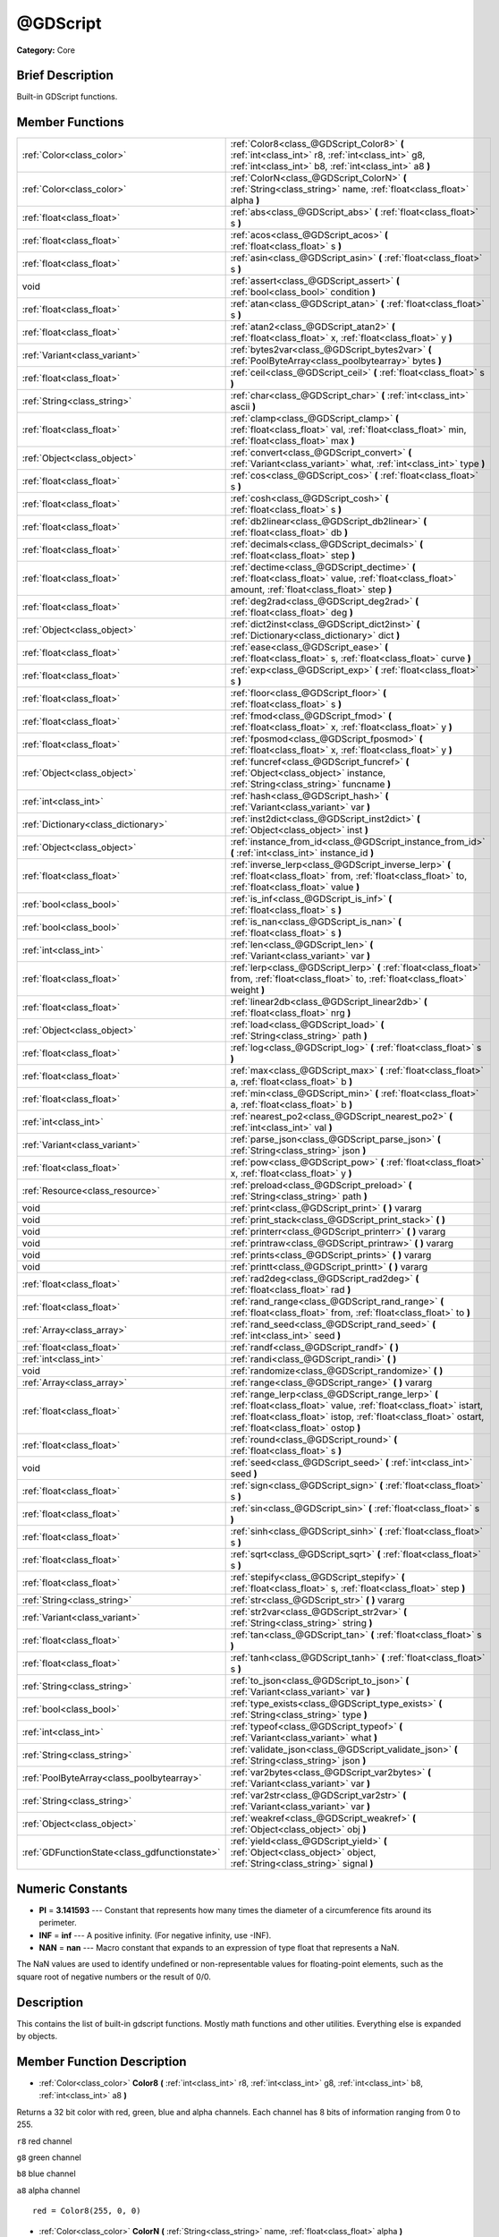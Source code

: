 .. Generated automatically by doc/tools/makerst.py in Godot's source tree.
.. DO NOT EDIT THIS FILE, but the @GDScript.xml source instead.
.. The source is found in doc/classes or modules/<name>/doc_classes.

.. _class_@GDScript:

@GDScript
=========

**Category:** Core

Brief Description
-----------------

Built-in GDScript functions.

Member Functions
----------------

+------------------------------------------------+-----------------------------------------------------------------------------------------------------------------------------------------------------------------------------------------------------------------------------------+
| :ref:`Color<class_color>`                      | :ref:`Color8<class_@GDScript_Color8>`  **(** :ref:`int<class_int>` r8, :ref:`int<class_int>` g8, :ref:`int<class_int>` b8, :ref:`int<class_int>` a8  **)**                                                                        |
+------------------------------------------------+-----------------------------------------------------------------------------------------------------------------------------------------------------------------------------------------------------------------------------------+
| :ref:`Color<class_color>`                      | :ref:`ColorN<class_@GDScript_ColorN>`  **(** :ref:`String<class_string>` name, :ref:`float<class_float>` alpha  **)**                                                                                                             |
+------------------------------------------------+-----------------------------------------------------------------------------------------------------------------------------------------------------------------------------------------------------------------------------------+
| :ref:`float<class_float>`                      | :ref:`abs<class_@GDScript_abs>`  **(** :ref:`float<class_float>` s  **)**                                                                                                                                                         |
+------------------------------------------------+-----------------------------------------------------------------------------------------------------------------------------------------------------------------------------------------------------------------------------------+
| :ref:`float<class_float>`                      | :ref:`acos<class_@GDScript_acos>`  **(** :ref:`float<class_float>` s  **)**                                                                                                                                                       |
+------------------------------------------------+-----------------------------------------------------------------------------------------------------------------------------------------------------------------------------------------------------------------------------------+
| :ref:`float<class_float>`                      | :ref:`asin<class_@GDScript_asin>`  **(** :ref:`float<class_float>` s  **)**                                                                                                                                                       |
+------------------------------------------------+-----------------------------------------------------------------------------------------------------------------------------------------------------------------------------------------------------------------------------------+
| void                                           | :ref:`assert<class_@GDScript_assert>`  **(** :ref:`bool<class_bool>` condition  **)**                                                                                                                                             |
+------------------------------------------------+-----------------------------------------------------------------------------------------------------------------------------------------------------------------------------------------------------------------------------------+
| :ref:`float<class_float>`                      | :ref:`atan<class_@GDScript_atan>`  **(** :ref:`float<class_float>` s  **)**                                                                                                                                                       |
+------------------------------------------------+-----------------------------------------------------------------------------------------------------------------------------------------------------------------------------------------------------------------------------------+
| :ref:`float<class_float>`                      | :ref:`atan2<class_@GDScript_atan2>`  **(** :ref:`float<class_float>` x, :ref:`float<class_float>` y  **)**                                                                                                                        |
+------------------------------------------------+-----------------------------------------------------------------------------------------------------------------------------------------------------------------------------------------------------------------------------------+
| :ref:`Variant<class_variant>`                  | :ref:`bytes2var<class_@GDScript_bytes2var>`  **(** :ref:`PoolByteArray<class_poolbytearray>` bytes  **)**                                                                                                                         |
+------------------------------------------------+-----------------------------------------------------------------------------------------------------------------------------------------------------------------------------------------------------------------------------------+
| :ref:`float<class_float>`                      | :ref:`ceil<class_@GDScript_ceil>`  **(** :ref:`float<class_float>` s  **)**                                                                                                                                                       |
+------------------------------------------------+-----------------------------------------------------------------------------------------------------------------------------------------------------------------------------------------------------------------------------------+
| :ref:`String<class_string>`                    | :ref:`char<class_@GDScript_char>`  **(** :ref:`int<class_int>` ascii  **)**                                                                                                                                                       |
+------------------------------------------------+-----------------------------------------------------------------------------------------------------------------------------------------------------------------------------------------------------------------------------------+
| :ref:`float<class_float>`                      | :ref:`clamp<class_@GDScript_clamp>`  **(** :ref:`float<class_float>` val, :ref:`float<class_float>` min, :ref:`float<class_float>` max  **)**                                                                                     |
+------------------------------------------------+-----------------------------------------------------------------------------------------------------------------------------------------------------------------------------------------------------------------------------------+
| :ref:`Object<class_object>`                    | :ref:`convert<class_@GDScript_convert>`  **(** :ref:`Variant<class_variant>` what, :ref:`int<class_int>` type  **)**                                                                                                              |
+------------------------------------------------+-----------------------------------------------------------------------------------------------------------------------------------------------------------------------------------------------------------------------------------+
| :ref:`float<class_float>`                      | :ref:`cos<class_@GDScript_cos>`  **(** :ref:`float<class_float>` s  **)**                                                                                                                                                         |
+------------------------------------------------+-----------------------------------------------------------------------------------------------------------------------------------------------------------------------------------------------------------------------------------+
| :ref:`float<class_float>`                      | :ref:`cosh<class_@GDScript_cosh>`  **(** :ref:`float<class_float>` s  **)**                                                                                                                                                       |
+------------------------------------------------+-----------------------------------------------------------------------------------------------------------------------------------------------------------------------------------------------------------------------------------+
| :ref:`float<class_float>`                      | :ref:`db2linear<class_@GDScript_db2linear>`  **(** :ref:`float<class_float>` db  **)**                                                                                                                                            |
+------------------------------------------------+-----------------------------------------------------------------------------------------------------------------------------------------------------------------------------------------------------------------------------------+
| :ref:`float<class_float>`                      | :ref:`decimals<class_@GDScript_decimals>`  **(** :ref:`float<class_float>` step  **)**                                                                                                                                            |
+------------------------------------------------+-----------------------------------------------------------------------------------------------------------------------------------------------------------------------------------------------------------------------------------+
| :ref:`float<class_float>`                      | :ref:`dectime<class_@GDScript_dectime>`  **(** :ref:`float<class_float>` value, :ref:`float<class_float>` amount, :ref:`float<class_float>` step  **)**                                                                           |
+------------------------------------------------+-----------------------------------------------------------------------------------------------------------------------------------------------------------------------------------------------------------------------------------+
| :ref:`float<class_float>`                      | :ref:`deg2rad<class_@GDScript_deg2rad>`  **(** :ref:`float<class_float>` deg  **)**                                                                                                                                               |
+------------------------------------------------+-----------------------------------------------------------------------------------------------------------------------------------------------------------------------------------------------------------------------------------+
| :ref:`Object<class_object>`                    | :ref:`dict2inst<class_@GDScript_dict2inst>`  **(** :ref:`Dictionary<class_dictionary>` dict  **)**                                                                                                                                |
+------------------------------------------------+-----------------------------------------------------------------------------------------------------------------------------------------------------------------------------------------------------------------------------------+
| :ref:`float<class_float>`                      | :ref:`ease<class_@GDScript_ease>`  **(** :ref:`float<class_float>` s, :ref:`float<class_float>` curve  **)**                                                                                                                      |
+------------------------------------------------+-----------------------------------------------------------------------------------------------------------------------------------------------------------------------------------------------------------------------------------+
| :ref:`float<class_float>`                      | :ref:`exp<class_@GDScript_exp>`  **(** :ref:`float<class_float>` s  **)**                                                                                                                                                         |
+------------------------------------------------+-----------------------------------------------------------------------------------------------------------------------------------------------------------------------------------------------------------------------------------+
| :ref:`float<class_float>`                      | :ref:`floor<class_@GDScript_floor>`  **(** :ref:`float<class_float>` s  **)**                                                                                                                                                     |
+------------------------------------------------+-----------------------------------------------------------------------------------------------------------------------------------------------------------------------------------------------------------------------------------+
| :ref:`float<class_float>`                      | :ref:`fmod<class_@GDScript_fmod>`  **(** :ref:`float<class_float>` x, :ref:`float<class_float>` y  **)**                                                                                                                          |
+------------------------------------------------+-----------------------------------------------------------------------------------------------------------------------------------------------------------------------------------------------------------------------------------+
| :ref:`float<class_float>`                      | :ref:`fposmod<class_@GDScript_fposmod>`  **(** :ref:`float<class_float>` x, :ref:`float<class_float>` y  **)**                                                                                                                    |
+------------------------------------------------+-----------------------------------------------------------------------------------------------------------------------------------------------------------------------------------------------------------------------------------+
| :ref:`Object<class_object>`                    | :ref:`funcref<class_@GDScript_funcref>`  **(** :ref:`Object<class_object>` instance, :ref:`String<class_string>` funcname  **)**                                                                                                  |
+------------------------------------------------+-----------------------------------------------------------------------------------------------------------------------------------------------------------------------------------------------------------------------------------+
| :ref:`int<class_int>`                          | :ref:`hash<class_@GDScript_hash>`  **(** :ref:`Variant<class_variant>` var  **)**                                                                                                                                                 |
+------------------------------------------------+-----------------------------------------------------------------------------------------------------------------------------------------------------------------------------------------------------------------------------------+
| :ref:`Dictionary<class_dictionary>`            | :ref:`inst2dict<class_@GDScript_inst2dict>`  **(** :ref:`Object<class_object>` inst  **)**                                                                                                                                        |
+------------------------------------------------+-----------------------------------------------------------------------------------------------------------------------------------------------------------------------------------------------------------------------------------+
| :ref:`Object<class_object>`                    | :ref:`instance_from_id<class_@GDScript_instance_from_id>`  **(** :ref:`int<class_int>` instance_id  **)**                                                                                                                         |
+------------------------------------------------+-----------------------------------------------------------------------------------------------------------------------------------------------------------------------------------------------------------------------------------+
| :ref:`float<class_float>`                      | :ref:`inverse_lerp<class_@GDScript_inverse_lerp>`  **(** :ref:`float<class_float>` from, :ref:`float<class_float>` to, :ref:`float<class_float>` value  **)**                                                                     |
+------------------------------------------------+-----------------------------------------------------------------------------------------------------------------------------------------------------------------------------------------------------------------------------------+
| :ref:`bool<class_bool>`                        | :ref:`is_inf<class_@GDScript_is_inf>`  **(** :ref:`float<class_float>` s  **)**                                                                                                                                                   |
+------------------------------------------------+-----------------------------------------------------------------------------------------------------------------------------------------------------------------------------------------------------------------------------------+
| :ref:`bool<class_bool>`                        | :ref:`is_nan<class_@GDScript_is_nan>`  **(** :ref:`float<class_float>` s  **)**                                                                                                                                                   |
+------------------------------------------------+-----------------------------------------------------------------------------------------------------------------------------------------------------------------------------------------------------------------------------------+
| :ref:`int<class_int>`                          | :ref:`len<class_@GDScript_len>`  **(** :ref:`Variant<class_variant>` var  **)**                                                                                                                                                   |
+------------------------------------------------+-----------------------------------------------------------------------------------------------------------------------------------------------------------------------------------------------------------------------------------+
| :ref:`float<class_float>`                      | :ref:`lerp<class_@GDScript_lerp>`  **(** :ref:`float<class_float>` from, :ref:`float<class_float>` to, :ref:`float<class_float>` weight  **)**                                                                                    |
+------------------------------------------------+-----------------------------------------------------------------------------------------------------------------------------------------------------------------------------------------------------------------------------------+
| :ref:`float<class_float>`                      | :ref:`linear2db<class_@GDScript_linear2db>`  **(** :ref:`float<class_float>` nrg  **)**                                                                                                                                           |
+------------------------------------------------+-----------------------------------------------------------------------------------------------------------------------------------------------------------------------------------------------------------------------------------+
| :ref:`Object<class_object>`                    | :ref:`load<class_@GDScript_load>`  **(** :ref:`String<class_string>` path  **)**                                                                                                                                                  |
+------------------------------------------------+-----------------------------------------------------------------------------------------------------------------------------------------------------------------------------------------------------------------------------------+
| :ref:`float<class_float>`                      | :ref:`log<class_@GDScript_log>`  **(** :ref:`float<class_float>` s  **)**                                                                                                                                                         |
+------------------------------------------------+-----------------------------------------------------------------------------------------------------------------------------------------------------------------------------------------------------------------------------------+
| :ref:`float<class_float>`                      | :ref:`max<class_@GDScript_max>`  **(** :ref:`float<class_float>` a, :ref:`float<class_float>` b  **)**                                                                                                                            |
+------------------------------------------------+-----------------------------------------------------------------------------------------------------------------------------------------------------------------------------------------------------------------------------------+
| :ref:`float<class_float>`                      | :ref:`min<class_@GDScript_min>`  **(** :ref:`float<class_float>` a, :ref:`float<class_float>` b  **)**                                                                                                                            |
+------------------------------------------------+-----------------------------------------------------------------------------------------------------------------------------------------------------------------------------------------------------------------------------------+
| :ref:`int<class_int>`                          | :ref:`nearest_po2<class_@GDScript_nearest_po2>`  **(** :ref:`int<class_int>` val  **)**                                                                                                                                           |
+------------------------------------------------+-----------------------------------------------------------------------------------------------------------------------------------------------------------------------------------------------------------------------------------+
| :ref:`Variant<class_variant>`                  | :ref:`parse_json<class_@GDScript_parse_json>`  **(** :ref:`String<class_string>` json  **)**                                                                                                                                      |
+------------------------------------------------+-----------------------------------------------------------------------------------------------------------------------------------------------------------------------------------------------------------------------------------+
| :ref:`float<class_float>`                      | :ref:`pow<class_@GDScript_pow>`  **(** :ref:`float<class_float>` x, :ref:`float<class_float>` y  **)**                                                                                                                            |
+------------------------------------------------+-----------------------------------------------------------------------------------------------------------------------------------------------------------------------------------------------------------------------------------+
| :ref:`Resource<class_resource>`                | :ref:`preload<class_@GDScript_preload>`  **(** :ref:`String<class_string>` path  **)**                                                                                                                                            |
+------------------------------------------------+-----------------------------------------------------------------------------------------------------------------------------------------------------------------------------------------------------------------------------------+
| void                                           | :ref:`print<class_@GDScript_print>`  **(** **)** vararg                                                                                                                                                                           |
+------------------------------------------------+-----------------------------------------------------------------------------------------------------------------------------------------------------------------------------------------------------------------------------------+
| void                                           | :ref:`print_stack<class_@GDScript_print_stack>`  **(** **)**                                                                                                                                                                      |
+------------------------------------------------+-----------------------------------------------------------------------------------------------------------------------------------------------------------------------------------------------------------------------------------+
| void                                           | :ref:`printerr<class_@GDScript_printerr>`  **(** **)** vararg                                                                                                                                                                     |
+------------------------------------------------+-----------------------------------------------------------------------------------------------------------------------------------------------------------------------------------------------------------------------------------+
| void                                           | :ref:`printraw<class_@GDScript_printraw>`  **(** **)** vararg                                                                                                                                                                     |
+------------------------------------------------+-----------------------------------------------------------------------------------------------------------------------------------------------------------------------------------------------------------------------------------+
| void                                           | :ref:`prints<class_@GDScript_prints>`  **(** **)** vararg                                                                                                                                                                         |
+------------------------------------------------+-----------------------------------------------------------------------------------------------------------------------------------------------------------------------------------------------------------------------------------+
| void                                           | :ref:`printt<class_@GDScript_printt>`  **(** **)** vararg                                                                                                                                                                         |
+------------------------------------------------+-----------------------------------------------------------------------------------------------------------------------------------------------------------------------------------------------------------------------------------+
| :ref:`float<class_float>`                      | :ref:`rad2deg<class_@GDScript_rad2deg>`  **(** :ref:`float<class_float>` rad  **)**                                                                                                                                               |
+------------------------------------------------+-----------------------------------------------------------------------------------------------------------------------------------------------------------------------------------------------------------------------------------+
| :ref:`float<class_float>`                      | :ref:`rand_range<class_@GDScript_rand_range>`  **(** :ref:`float<class_float>` from, :ref:`float<class_float>` to  **)**                                                                                                          |
+------------------------------------------------+-----------------------------------------------------------------------------------------------------------------------------------------------------------------------------------------------------------------------------------+
| :ref:`Array<class_array>`                      | :ref:`rand_seed<class_@GDScript_rand_seed>`  **(** :ref:`int<class_int>` seed  **)**                                                                                                                                              |
+------------------------------------------------+-----------------------------------------------------------------------------------------------------------------------------------------------------------------------------------------------------------------------------------+
| :ref:`float<class_float>`                      | :ref:`randf<class_@GDScript_randf>`  **(** **)**                                                                                                                                                                                  |
+------------------------------------------------+-----------------------------------------------------------------------------------------------------------------------------------------------------------------------------------------------------------------------------------+
| :ref:`int<class_int>`                          | :ref:`randi<class_@GDScript_randi>`  **(** **)**                                                                                                                                                                                  |
+------------------------------------------------+-----------------------------------------------------------------------------------------------------------------------------------------------------------------------------------------------------------------------------------+
| void                                           | :ref:`randomize<class_@GDScript_randomize>`  **(** **)**                                                                                                                                                                          |
+------------------------------------------------+-----------------------------------------------------------------------------------------------------------------------------------------------------------------------------------------------------------------------------------+
| :ref:`Array<class_array>`                      | :ref:`range<class_@GDScript_range>`  **(** **)** vararg                                                                                                                                                                           |
+------------------------------------------------+-----------------------------------------------------------------------------------------------------------------------------------------------------------------------------------------------------------------------------------+
| :ref:`float<class_float>`                      | :ref:`range_lerp<class_@GDScript_range_lerp>`  **(** :ref:`float<class_float>` value, :ref:`float<class_float>` istart, :ref:`float<class_float>` istop, :ref:`float<class_float>` ostart, :ref:`float<class_float>` ostop  **)** |
+------------------------------------------------+-----------------------------------------------------------------------------------------------------------------------------------------------------------------------------------------------------------------------------------+
| :ref:`float<class_float>`                      | :ref:`round<class_@GDScript_round>`  **(** :ref:`float<class_float>` s  **)**                                                                                                                                                     |
+------------------------------------------------+-----------------------------------------------------------------------------------------------------------------------------------------------------------------------------------------------------------------------------------+
| void                                           | :ref:`seed<class_@GDScript_seed>`  **(** :ref:`int<class_int>` seed  **)**                                                                                                                                                        |
+------------------------------------------------+-----------------------------------------------------------------------------------------------------------------------------------------------------------------------------------------------------------------------------------+
| :ref:`float<class_float>`                      | :ref:`sign<class_@GDScript_sign>`  **(** :ref:`float<class_float>` s  **)**                                                                                                                                                       |
+------------------------------------------------+-----------------------------------------------------------------------------------------------------------------------------------------------------------------------------------------------------------------------------------+
| :ref:`float<class_float>`                      | :ref:`sin<class_@GDScript_sin>`  **(** :ref:`float<class_float>` s  **)**                                                                                                                                                         |
+------------------------------------------------+-----------------------------------------------------------------------------------------------------------------------------------------------------------------------------------------------------------------------------------+
| :ref:`float<class_float>`                      | :ref:`sinh<class_@GDScript_sinh>`  **(** :ref:`float<class_float>` s  **)**                                                                                                                                                       |
+------------------------------------------------+-----------------------------------------------------------------------------------------------------------------------------------------------------------------------------------------------------------------------------------+
| :ref:`float<class_float>`                      | :ref:`sqrt<class_@GDScript_sqrt>`  **(** :ref:`float<class_float>` s  **)**                                                                                                                                                       |
+------------------------------------------------+-----------------------------------------------------------------------------------------------------------------------------------------------------------------------------------------------------------------------------------+
| :ref:`float<class_float>`                      | :ref:`stepify<class_@GDScript_stepify>`  **(** :ref:`float<class_float>` s, :ref:`float<class_float>` step  **)**                                                                                                                 |
+------------------------------------------------+-----------------------------------------------------------------------------------------------------------------------------------------------------------------------------------------------------------------------------------+
| :ref:`String<class_string>`                    | :ref:`str<class_@GDScript_str>`  **(** **)** vararg                                                                                                                                                                               |
+------------------------------------------------+-----------------------------------------------------------------------------------------------------------------------------------------------------------------------------------------------------------------------------------+
| :ref:`Variant<class_variant>`                  | :ref:`str2var<class_@GDScript_str2var>`  **(** :ref:`String<class_string>` string  **)**                                                                                                                                          |
+------------------------------------------------+-----------------------------------------------------------------------------------------------------------------------------------------------------------------------------------------------------------------------------------+
| :ref:`float<class_float>`                      | :ref:`tan<class_@GDScript_tan>`  **(** :ref:`float<class_float>` s  **)**                                                                                                                                                         |
+------------------------------------------------+-----------------------------------------------------------------------------------------------------------------------------------------------------------------------------------------------------------------------------------+
| :ref:`float<class_float>`                      | :ref:`tanh<class_@GDScript_tanh>`  **(** :ref:`float<class_float>` s  **)**                                                                                                                                                       |
+------------------------------------------------+-----------------------------------------------------------------------------------------------------------------------------------------------------------------------------------------------------------------------------------+
| :ref:`String<class_string>`                    | :ref:`to_json<class_@GDScript_to_json>`  **(** :ref:`Variant<class_variant>` var  **)**                                                                                                                                           |
+------------------------------------------------+-----------------------------------------------------------------------------------------------------------------------------------------------------------------------------------------------------------------------------------+
| :ref:`bool<class_bool>`                        | :ref:`type_exists<class_@GDScript_type_exists>`  **(** :ref:`String<class_string>` type  **)**                                                                                                                                    |
+------------------------------------------------+-----------------------------------------------------------------------------------------------------------------------------------------------------------------------------------------------------------------------------------+
| :ref:`int<class_int>`                          | :ref:`typeof<class_@GDScript_typeof>`  **(** :ref:`Variant<class_variant>` what  **)**                                                                                                                                            |
+------------------------------------------------+-----------------------------------------------------------------------------------------------------------------------------------------------------------------------------------------------------------------------------------+
| :ref:`String<class_string>`                    | :ref:`validate_json<class_@GDScript_validate_json>`  **(** :ref:`String<class_string>` json  **)**                                                                                                                                |
+------------------------------------------------+-----------------------------------------------------------------------------------------------------------------------------------------------------------------------------------------------------------------------------------+
| :ref:`PoolByteArray<class_poolbytearray>`      | :ref:`var2bytes<class_@GDScript_var2bytes>`  **(** :ref:`Variant<class_variant>` var  **)**                                                                                                                                       |
+------------------------------------------------+-----------------------------------------------------------------------------------------------------------------------------------------------------------------------------------------------------------------------------------+
| :ref:`String<class_string>`                    | :ref:`var2str<class_@GDScript_var2str>`  **(** :ref:`Variant<class_variant>` var  **)**                                                                                                                                           |
+------------------------------------------------+-----------------------------------------------------------------------------------------------------------------------------------------------------------------------------------------------------------------------------------+
| :ref:`Object<class_object>`                    | :ref:`weakref<class_@GDScript_weakref>`  **(** :ref:`Object<class_object>` obj  **)**                                                                                                                                             |
+------------------------------------------------+-----------------------------------------------------------------------------------------------------------------------------------------------------------------------------------------------------------------------------------+
| :ref:`GDFunctionState<class_gdfunctionstate>`  | :ref:`yield<class_@GDScript_yield>`  **(** :ref:`Object<class_object>` object, :ref:`String<class_string>` signal  **)**                                                                                                          |
+------------------------------------------------+-----------------------------------------------------------------------------------------------------------------------------------------------------------------------------------------------------------------------------------+

Numeric Constants
-----------------

- **PI** = **3.141593** --- Constant that represents how many times the diameter of a circumference fits around its perimeter.
- **INF** = **inf** --- A positive infinity. (For negative infinity, use -INF).
- **NAN** = **nan** --- Macro constant that expands to an expression of type float that represents a NaN.

The NaN values are used to identify undefined or non-representable values for floating-point elements, such as the square root of negative numbers or the result of 0/0.

Description
-----------

This contains the list of built-in gdscript functions. Mostly math functions and other utilities. Everything else is expanded by objects.

Member Function Description
---------------------------

.. _class_@GDScript_Color8:

- :ref:`Color<class_color>`  **Color8**  **(** :ref:`int<class_int>` r8, :ref:`int<class_int>` g8, :ref:`int<class_int>` b8, :ref:`int<class_int>` a8  **)**

Returns a 32 bit color with red, green, blue and alpha channels. Each channel has 8 bits of information ranging from 0 to 255.

``r8`` red channel

``g8`` green channel

``b8`` blue channel

``a8`` alpha channel

::

    red = Color8(255, 0, 0)

.. _class_@GDScript_ColorN:

- :ref:`Color<class_color>`  **ColorN**  **(** :ref:`String<class_string>` name, :ref:`float<class_float>` alpha  **)**

Returns color ``name`` with ``alpha`` ranging from 0 to 1. Note: ``name`` is defined in color_names.inc.

::

    red = ColorN('red')

.. _class_@GDScript_abs:

- :ref:`float<class_float>`  **abs**  **(** :ref:`float<class_float>` s  **)**

Returns the absolute value of parameter ``s``  (i.e. unsigned value, works for integer and float).

::

    # a is 1
    a = abs(-1)

.. _class_@GDScript_acos:

- :ref:`float<class_float>`  **acos**  **(** :ref:`float<class_float>` s  **)**

Returns the arc cosine of ``s`` in radians. Use to get the angle of cosine ``s``.

::

    # c is 0.523599 or 30 degrees if converted with rad2deg(s)
    c = acos(0.866025)

.. _class_@GDScript_asin:

- :ref:`float<class_float>`  **asin**  **(** :ref:`float<class_float>` s  **)**

Returns the arc sine of ``s`` in radians. Use to get the angle of sine ``s``.

::

    # s is 0.523599 or 30 degrees if converted with rad2deg(s)
    s = asin(0.5)

.. _class_@GDScript_assert:

- void  **assert**  **(** :ref:`bool<class_bool>` condition  **)**

Assert that the ``condition`` is true. If the ``condition`` is false a fatal error is generated and the program is halted. Useful for debugging to make sure a value is always true.

::

    # Speed should always be between 0 and 20
    speed = -10
    assert(speed < 20) # Is true and program continues
    assert(speed >= 0) # Is false and program stops
    assert(speed >= 0 && speed < 20) # Or combined

.. _class_@GDScript_atan:

- :ref:`float<class_float>`  **atan**  **(** :ref:`float<class_float>` s  **)**

Returns the arc tangent of ``s`` in radians. Use it to get the angle from an angle's tangent in trigonometry: ``atan(tan(angle)) == angle``.

The method cannot know in which quadrant the angle should fall. See :ref:`atan2<class_@GDScript_atan2>` if you always want an exact angle.

::

    a = atan(0.5) # a is 0.463648

.. _class_@GDScript_atan2:

- :ref:`float<class_float>`  **atan2**  **(** :ref:`float<class_float>` x, :ref:`float<class_float>` y  **)**

Returns the arc tangent of ``y/x`` in radians. Use to get the angle of tangent ``y/x``. To compute the value, the method takes into account the sign of both arguments in order to determine the quadrant.

::

    a = atan(0,-1) # a is 3.141593

.. _class_@GDScript_bytes2var:

- :ref:`Variant<class_variant>`  **bytes2var**  **(** :ref:`PoolByteArray<class_poolbytearray>` bytes  **)**

Decodes a byte array back to a value.

.. _class_@GDScript_ceil:

- :ref:`float<class_float>`  **ceil**  **(** :ref:`float<class_float>` s  **)**

Rounds ``s`` upward, returning the smallest integral value that is not less than ``s``.

::

    i = ceil(1.45)  # i is 2
    i = ceil(1.001) # i is 2

.. _class_@GDScript_char:

- :ref:`String<class_string>`  **char**  **(** :ref:`int<class_int>` ascii  **)**

Returns a character as a String of the given ASCII code.

::

    # a is 'A'
    a = char(65)
    # a is 'a'
    a = char(65+32)

.. _class_@GDScript_clamp:

- :ref:`float<class_float>`  **clamp**  **(** :ref:`float<class_float>` val, :ref:`float<class_float>` min, :ref:`float<class_float>` max  **)**

Clamps ``val`` and returns a value not less than ``min`` and not more than ``max``.

::

    speed = 1000
    # a is 20
    a = clamp(speed, 1, 20)
    
    speed = -10
    # a is 1
    a = clamp(speed, 1, 20)

.. _class_@GDScript_convert:

- :ref:`Object<class_object>`  **convert**  **(** :ref:`Variant<class_variant>` what, :ref:`int<class_int>` type  **)**

Converts from a type to another in the best way possible. The ``type`` parameter uses the enum TYPE\_\* in :ref:`@Global Scope<class_@global scope>`.

::

    a = Vector2(1, 0)
    # prints 1
    print(a.length())
    a = convert(a, TYPE_STRING)
    # prints 6
    # (1, 0) is 6 characters
    print(a.length())

.. _class_@GDScript_cos:

- :ref:`float<class_float>`  **cos**  **(** :ref:`float<class_float>` s  **)**

Returns the cosine of angle ``s`` in radians.

::

    # prints 1 and -1
    print(cos(PI\*2))
    print(cos(PI))

.. _class_@GDScript_cosh:

- :ref:`float<class_float>`  **cosh**  **(** :ref:`float<class_float>` s  **)**

Returns the hyperbolic cosine of ``s`` in radians.

::

    # prints 1.543081
    print(cosh(1))

.. _class_@GDScript_db2linear:

- :ref:`float<class_float>`  **db2linear**  **(** :ref:`float<class_float>` db  **)**

Converts from decibels to linear energy (audio).

.. _class_@GDScript_decimals:

- :ref:`float<class_float>`  **decimals**  **(** :ref:`float<class_float>` step  **)**

Returns the position of the first non-zero digit, after the decimal point.

::

    # n is 2
    n = decimals(0.035)

.. _class_@GDScript_dectime:

- :ref:`float<class_float>`  **dectime**  **(** :ref:`float<class_float>` value, :ref:`float<class_float>` amount, :ref:`float<class_float>` step  **)**

Returns the result of ``value`` decreased by ``step`` \* ``amount``.

::

    # a = 59
    a = dectime(60, 10, 0.1))

.. _class_@GDScript_deg2rad:

- :ref:`float<class_float>`  **deg2rad**  **(** :ref:`float<class_float>` deg  **)**

Returns degrees converted to radians.

::

    # r is 3.141593
    r = deg2rad(180)

.. _class_@GDScript_dict2inst:

- :ref:`Object<class_object>`  **dict2inst**  **(** :ref:`Dictionary<class_dictionary>` dict  **)**

Converts a previously converted instance to a dictionary, back into an instance. Useful for deserializing.

.. _class_@GDScript_ease:

- :ref:`float<class_float>`  **ease**  **(** :ref:`float<class_float>` s, :ref:`float<class_float>` curve  **)**

Easing function, based on exponent. 0 is constant, 1 is linear, 0 to 1 is ease-in, 1+ is ease out. Negative values are in-out/out in.

.. _class_@GDScript_exp:

- :ref:`float<class_float>`  **exp**  **(** :ref:`float<class_float>` s  **)**

Raises the Euler's constant **e** to the power of ``s`` and returns it. **e** has an approximate value of 2.71828.

::

    a = exp(2) # approximately 7.39

.. _class_@GDScript_floor:

- :ref:`float<class_float>`  **floor**  **(** :ref:`float<class_float>` s  **)**

Rounds ``s`` to the closest smaller integer and returns it.

::

    # a is 2
    a = floor(2.99)
    # a is -3
    a = floor(-2.99)

.. _class_@GDScript_fmod:

- :ref:`float<class_float>`  **fmod**  **(** :ref:`float<class_float>` x, :ref:`float<class_float>` y  **)**

Returns the floating-point remainder of ``x/y``.

::

    # remainder is 1.5
    var remainder = fmod(7, 5.5)

.. _class_@GDScript_fposmod:

- :ref:`float<class_float>`  **fposmod**  **(** :ref:`float<class_float>` x, :ref:`float<class_float>` y  **)**

Returns the floating-point remainder of ``x/y`` that wraps equally in positive and negative.

::

    var i = -10;
    while i < 0:
        prints(i, fposmod(i, 10))
        i += 1

Produces:

::

    -10 10
    -9 1
    -8 2
    -7 3
    -6 4
    -5 5
    -4 6
    -3 7
    -2 8
    -1 9

.. _class_@GDScript_funcref:

- :ref:`Object<class_object>`  **funcref**  **(** :ref:`Object<class_object>` instance, :ref:`String<class_string>` funcname  **)**

Returns a reference to the specified function ``funcname`` in the ``instance`` node. As functions aren't first-class objects in GDscript, use ``funcref`` to store a :ref:`FuncRef<class_funcref>` in a variable and call it later.

::

    func foo():
        return("bar")
    
    a = funcref(self, "foo")
    print(a.call_func()) # prints bar

.. _class_@GDScript_hash:

- :ref:`int<class_int>`  **hash**  **(** :ref:`Variant<class_variant>` var  **)**

Returns the integer hash of the variable passed.

::

    print(hash("a")) # prints 177670

.. _class_@GDScript_inst2dict:

- :ref:`Dictionary<class_dictionary>`  **inst2dict**  **(** :ref:`Object<class_object>` inst  **)**

Returns the passed instance converted to a dictionary (useful for serializing).

::

    var foo = "bar"
    func _ready():
        var d = inst2dict(self)
        print(d.keys())
        print(d.values())

Prints out:

::

    [@subpath, @path, foo]
    [, res://test.gd, bar]

.. _class_@GDScript_instance_from_id:

- :ref:`Object<class_object>`  **instance_from_id**  **(** :ref:`int<class_int>` instance_id  **)**

Returns the Object that corresponds to ``instance_id``. All Objects have a unique instance ID.

::

    var foo = "bar"
    func _ready():
        var id = get_instance_id()
        var inst = instance_from_id(id)
        print(inst.foo) # prints bar

.. _class_@GDScript_inverse_lerp:

- :ref:`float<class_float>`  **inverse_lerp**  **(** :ref:`float<class_float>` from, :ref:`float<class_float>` to, :ref:`float<class_float>` value  **)**

Returns a normalized value considering the given range.

::

    inverse_lerp(3, 5, 4) # returns 0.5

.. _class_@GDScript_is_inf:

- :ref:`bool<class_bool>`  **is_inf**  **(** :ref:`float<class_float>` s  **)**

Returns True/False whether ``s`` is an infinity value (either positive infinity or negative infinity).

.. _class_@GDScript_is_nan:

- :ref:`bool<class_bool>`  **is_nan**  **(** :ref:`float<class_float>` s  **)**

Returns True/False whether ``s`` is a NaN (Not-A-Number) value.

.. _class_@GDScript_len:

- :ref:`int<class_int>`  **len**  **(** :ref:`Variant<class_variant>` var  **)**

Returns length of Variant ``var``. Length is the character count of String, element count of Array, size of Dictionary, etc. Note: Generates a fatal error if Variant can not provide a length.

::

    a = [1, 2, 3, 4]
    len(a) # returns 4

.. _class_@GDScript_lerp:

- :ref:`float<class_float>`  **lerp**  **(** :ref:`float<class_float>` from, :ref:`float<class_float>` to, :ref:`float<class_float>` weight  **)**

Linearly interpolates between two values by a normalized value.

::

    lerp(1, 3, 0.5) # returns 2

.. _class_@GDScript_linear2db:

- :ref:`float<class_float>`  **linear2db**  **(** :ref:`float<class_float>` nrg  **)**

Converts from linear energy to decibels (audio).

.. _class_@GDScript_load:

- :ref:`Object<class_object>`  **load**  **(** :ref:`String<class_string>` path  **)**

Loads a resource from the filesystem located at 'path'. Note: resource paths can be obtained by right clicking on a resource in the Assets Panel and choosing "Copy Path".

::

    # load a scene called main located in the root of the project directory
    var main = load("res://main.tscn")

.. _class_@GDScript_log:

- :ref:`float<class_float>`  **log**  **(** :ref:`float<class_float>` s  **)**

Natural logarithm. The amount of time needed to reach a certain level of continuous growth. Note: This is not the same as the log function on your calculator which is a base 10 logarithm.

::

    log(10) # returns 2.302585

.. _class_@GDScript_max:

- :ref:`float<class_float>`  **max**  **(** :ref:`float<class_float>` a, :ref:`float<class_float>` b  **)**

Returns the maximum of two values.

::

    max(1,2) # returns 2
    max(-3.99, -4) # returns -3.99

.. _class_@GDScript_min:

- :ref:`float<class_float>`  **min**  **(** :ref:`float<class_float>` a, :ref:`float<class_float>` b  **)**

Returns the minimum of two values.

::

    min(1,2) # returns 1
    min(-3.99, -4) # returns -4

.. _class_@GDScript_nearest_po2:

- :ref:`int<class_int>`  **nearest_po2**  **(** :ref:`int<class_int>` val  **)**

Returns the nearest larger power of 2 for integer ``val``.

::

    nearest_po2(3) # returns 4
    nearest_po2(4) # returns 4
    nearest_po2(5) # returns 8

.. _class_@GDScript_parse_json:

- :ref:`Variant<class_variant>`  **parse_json**  **(** :ref:`String<class_string>` json  **)**

Parse JSON text to a Variant (use :ref:`typeof<class_@GDScript_typeof>` to check if it is what you expect).

Be aware that the JSON specification does not define integer or float types, but only a number type. Therefore, parsing a JSON text will convert all numerical values to :ref:`float<class_float>` types.

::

    p = parse_json('["a", "b", "c"]')
    if typeof(p) == TYPE_ARRAY:
        print(p[0]) # prints a
    else:
        print("unexpected results")

.. _class_@GDScript_pow:

- :ref:`float<class_float>`  **pow**  **(** :ref:`float<class_float>` x, :ref:`float<class_float>` y  **)**

Returns the result of ``x`` raised to the power of ``y``.

::

    pow(2,5) # returns 32

.. _class_@GDScript_preload:

- :ref:`Resource<class_resource>`  **preload**  **(** :ref:`String<class_string>` path  **)**

Returns a resource from the filesystem that is loaded during script parsing. Note: resource paths can be obtained by right clicking on a resource in the Assets Panel and choosing "Copy Path".

::

    # load a scene called main located in the root of the project directory
    var main = preload("res://main.tscn")

.. _class_@GDScript_print:

- void  **print**  **(** **)** vararg

Converts one or more arguments to strings in the best way possible and prints them to the console.

::

    a = [1,2,3]
    print("a","b",a) # prints ab[1, 2, 3]

.. _class_@GDScript_print_stack:

- void  **print_stack**  **(** **)**

Prints a stack track at code location, only works when running with debugger turned on.

Output in the console would look something like this:

::

    Frame 0 - res://test.gd:16 in function '_process'

.. _class_@GDScript_printerr:

- void  **printerr**  **(** **)** vararg

Prints one or more arguments to strings in the best way possible to standard error line.

::

    printerr("prints to stderr")

.. _class_@GDScript_printraw:

- void  **printraw**  **(** **)** vararg

Prints one or more arguments to strings in the best way possible to console. No newline is added at the end.

::

    printraw("A")
    printraw("B")
    # prints AB

.. _class_@GDScript_prints:

- void  **prints**  **(** **)** vararg

Prints one or more arguments to the console with a space between each argument.

::

    prints("A", "B", "C") # prints A B C

.. _class_@GDScript_printt:

- void  **printt**  **(** **)** vararg

Prints one or more arguments to the console with a tab between each argument.

::

    printt("A", "B", "C") # prints A       B       C

.. _class_@GDScript_rad2deg:

- :ref:`float<class_float>`  **rad2deg**  **(** :ref:`float<class_float>` rad  **)**

Converts from radians to degrees.

::

    rad2deg(0.523599) # returns 30

.. _class_@GDScript_rand_range:

- :ref:`float<class_float>`  **rand_range**  **(** :ref:`float<class_float>` from, :ref:`float<class_float>` to  **)**

Random range, any floating point value between ``from`` and ``to``.

::

    prints(rand_range(0, 1), rand_range(0, 1)) # prints 0.135591 0.405263

.. _class_@GDScript_rand_seed:

- :ref:`Array<class_array>`  **rand_seed**  **(** :ref:`int<class_int>` seed  **)**

Random from seed: pass a ``seed``, and an array with both number and new seed is returned. "Seed" here refers to the internal state of the pseudo random number generator. The internal state of the current implementation is 64 bits.

.. _class_@GDScript_randf:

- :ref:`float<class_float>`  **randf**  **(** **)**

Returns a random floating point value between 0 and 1.

::

    randf() # returns 0.375671

.. _class_@GDScript_randi:

- :ref:`int<class_int>`  **randi**  **(** **)**

Returns a random 32 bit integer. Use remainder to obtain a random value between 0 and N (where N is smaller than 2^32 -1).

::

    randi() % 20      # returns random number between 0 and 19
    randi() % 100     # returns random number between 0 and 99
    randi() % 100 + 1 # returns random number between 1 and 100

.. _class_@GDScript_randomize:

- void  **randomize**  **(** **)**

Randomizes the seed (or the internal state) of the random number generator. Current implementation reseeds using a number based on time.

::

    func _ready():
        randomize()

.. _class_@GDScript_range:

- :ref:`Array<class_array>`  **range**  **(** **)** vararg

Returns an array with the given range. Range can be 1 argument N (0 to N-1), two arguments (initial, final-1) or three arguments (initial, final-1, increment).

::

    for i in range(4):
        print(i)
    for i in range(2, 5):
        print(i)
    for i in range(0, 6, 2):
        print(i)

Output:

::

    0
    1
    2
    3
    
    2
    3
    4
    
    0
    2
    4

.. _class_@GDScript_range_lerp:

- :ref:`float<class_float>`  **range_lerp**  **(** :ref:`float<class_float>` value, :ref:`float<class_float>` istart, :ref:`float<class_float>` istop, :ref:`float<class_float>` ostart, :ref:`float<class_float>` ostop  **)**

Maps a ``value`` from range ``[istart, istop]`` to ``[ostart, ostop]``.

::

    range_lerp(75, 0, 100, -1, 1) # returns 0.5

.. _class_@GDScript_round:

- :ref:`float<class_float>`  **round**  **(** :ref:`float<class_float>` s  **)**

Returns the integral value that is nearest to ``s``, with halfway cases rounded away from zero.

::

    round(2.6) # returns 3

.. _class_@GDScript_seed:

- void  **seed**  **(** :ref:`int<class_int>` seed  **)**

Sets seed for the random number generator.

::

    my_seed = "Godot Rocks"
    seed(my_seed.hash())

.. _class_@GDScript_sign:

- :ref:`float<class_float>`  **sign**  **(** :ref:`float<class_float>` s  **)**

Returns sign of ``s`` -1 or 1.

::

    sign(-6) # returns -1
    sign(6)  # returns 1

.. _class_@GDScript_sin:

- :ref:`float<class_float>`  **sin**  **(** :ref:`float<class_float>` s  **)**

Returns the sine of angle ``s`` in radians.

::

    sin(0.523599) # returns 0.5

.. _class_@GDScript_sinh:

- :ref:`float<class_float>`  **sinh**  **(** :ref:`float<class_float>` s  **)**

Returns the hyperbolic sine of ``s``.

::

    a = log(2.0) # returns 0.693147
    sinh(a) # returns 0.75

.. _class_@GDScript_sqrt:

- :ref:`float<class_float>`  **sqrt**  **(** :ref:`float<class_float>` s  **)**

Returns the square root of ``s``.

::

    sqrt(9) # returns 3

.. _class_@GDScript_stepify:

- :ref:`float<class_float>`  **stepify**  **(** :ref:`float<class_float>` s, :ref:`float<class_float>` step  **)**

Snaps float value ``s`` to a given ``step``.

.. _class_@GDScript_str:

- :ref:`String<class_string>`  **str**  **(** **)** vararg

Converts one or more arguments to string in the best way possible.

::

    var a = [10, 20, 30]
    var b = str(a);
    len(a) # returns 3
    len(b) # returns 12

.. _class_@GDScript_str2var:

- :ref:`Variant<class_variant>`  **str2var**  **(** :ref:`String<class_string>` string  **)**

Converts a formatted string that was returned by :ref:`var2str<class_@GDScript_var2str>` to the original value.

::

    a = '{ "a": 1, "b": 2 }'
    b = str2var(a)
    print(b['a']) # prints 1

.. _class_@GDScript_tan:

- :ref:`float<class_float>`  **tan**  **(** :ref:`float<class_float>` s  **)**

Returns the tangent of angle ``s`` in radians.

::

    tan( deg2rad(45) ) # returns 1

.. _class_@GDScript_tanh:

- :ref:`float<class_float>`  **tanh**  **(** :ref:`float<class_float>` s  **)**

Returns the hyperbolic tangent of ``s``.

::

    a = log(2.0) # returns 0.693147
    tanh(a)      # returns 0.6

.. _class_@GDScript_to_json:

- :ref:`String<class_string>`  **to_json**  **(** :ref:`Variant<class_variant>` var  **)**

Converts a Variant ``var`` to JSON text and return the result. Useful for serializing data to store or send over the network.

::

    a = { 'a': 1, 'b': 2 }
    b = to_json(a)
    print(b) # {"a":1, "b":2}

.. _class_@GDScript_type_exists:

- :ref:`bool<class_bool>`  **type_exists**  **(** :ref:`String<class_string>` type  **)**

Returns whether the given class exists in :ref:`ClassDB<class_classdb>`.

::

    type_exists("Sprite") # returns true
    type_exists("Variant") # returns false

.. _class_@GDScript_typeof:

- :ref:`int<class_int>`  **typeof**  **(** :ref:`Variant<class_variant>` what  **)**

Returns the internal type of the given Variant object, using the TYPE\_\* enum in :ref:`@Global Scope<class_@global scope>`.

::

    p = parse_json('["a", "b", "c"]')
    if typeof(p) == TYPE_ARRAY:
        print(p[0]) # prints a
    else:
        print("unexpected results")

.. _class_@GDScript_validate_json:

- :ref:`String<class_string>`  **validate_json**  **(** :ref:`String<class_string>` json  **)**

Checks that ``json`` is valid JSON data. Returns empty string if valid. Returns error message if not valid.

::

    j = to_json([1, 2, 3])
    v = validate_json(j)
    if not v:
        print("valid")
    else:
        prints("invalid", v)

.. _class_@GDScript_var2bytes:

- :ref:`PoolByteArray<class_poolbytearray>`  **var2bytes**  **(** :ref:`Variant<class_variant>` var  **)**

Encodes a variable value to a byte array.

.. _class_@GDScript_var2str:

- :ref:`String<class_string>`  **var2str**  **(** :ref:`Variant<class_variant>` var  **)**

Converts a Variant ``var`` to a formatted string that can later be parsed using :ref:`str2var<class_@GDScript_str2var>`.

::

    a = { 'a': 1, 'b': 2 }
    print(var2str(a))

prints

::

    {
    "a": 1,
    "b": 2
    }

.. _class_@GDScript_weakref:

- :ref:`Object<class_object>`  **weakref**  **(** :ref:`Object<class_object>` obj  **)**

Returns a weak reference to an object.

A weak reference to an object is not enough to keep the object alive: when the only remaining references to a referent are weak references, garbage collection is free to destroy the referent and reuse its memory for something else. However, until the object is actually destroyed the weak reference may return the object even if there are no strong references to it.

.. _class_@GDScript_yield:

- :ref:`GDFunctionState<class_gdfunctionstate>`  **yield**  **(** :ref:`Object<class_object>` object, :ref:`String<class_string>` signal  **)**

Stops the function execution and returns the current state. Call :ref:`GDFunctionState.resume<class_GDFunctionState_resume>` on the state to resume execution. This invalidates the state.

Returns anything that was passed to the resume function call. If passed an object and a signal, the execution is resumed when the object's signal is emitted.


